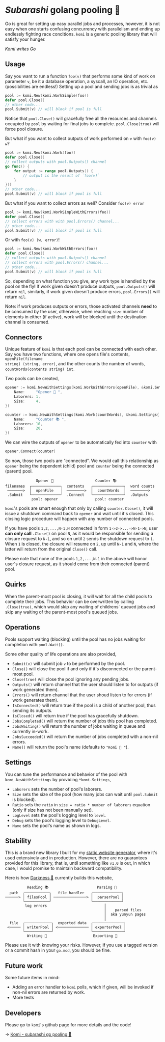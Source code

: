 * /Subarashi/ golang pooling 🍡

Go is great for setting up easy parallel jobs and processes, however, it is not
easy when one starts confusing concurrency with parallelism and ending up
endlessly fighting race conditions. =komi= is a generic pooling library that will
satisfy your hunger.

#+attr_darkness: image
[[preview.jpg][Komi writes Go]]

** Usage

Say you want to run a function =foo(v)= that performs some kind of work on
parameter =v=, be it a database operation, a syscall, an IO operation,
etc. (possibilities are endless!) Setting up a pool and sending jobs is as
trivial as

#+begin_src go
pool := komi.New(komi.WorkSimple(foo))
defer pool.Close()
// other code...
pool.Submit(v) // will block if pool is full
#+end_src

Notice that =pool.Close()= will gracefully free all the resources and channels
occupied by =pool= by waiting for final jobs to complete. =pool.Close(true)= will
force pool closure.

But what if you want to collect outputs of work performed on =v= with =foo(v) w=?

#+begin_src go
pool := komi.New(komi.Work(foo))
defer pool.Close()
// collect outputs with pool.Outputs() channel
go func() {
	for output := range pool.Outputs() {
		// output is the result of `foo(v)`
	}
}()
// other code...
pool.Submit(v) // will block if pool is full
#+end_src

But what if you want to collect errors as well? Consider =foo(v) error=

#+begin_src go
pool := komi.New(komi.WorkSimpleWithErrors(foo))
defer pool.Close()
// collect errors with with pool.Errors() channel...
// other code...
pool.Submit(v) // will block if pool is full
#+end_src

Or with =foo(v) (w, error)=!

#+begin_src go
pool := komi.New(komi.WorkWithErrors(foo))
defer pool.Close()
// collect outputs with pool.Outputs() channel
// collect errors with pool.Errors() channel...
// other code...
pool.Submit(v) // will block if pool is full
#+end_src

So, depending on what function you give, any work type is handled by the pool
on the fly! If work given doesn't produce outputs, =pool.Outputs()= will return =nil=,
similarly, if work given doesn't produce errors, =pool.Errors()= will return =nil=.

Note: if work produces outputs or errors, those activated channels *need* to be
consumed by the user, otherwise, when reaching =size= number of elements in either
(if active), work will be blocked until the destination channel is consumed.

** Connectors

Unique feature of =komi= is that each pool can be connected with each other. Say
you have two functions, where one opens file's contents, =openFile(filename
string) (string, error)=, and the other counts the number of words,
=countWords(contents string) int=.

Two pools can be created,

#+begin_src go
opener := komi.NewWithSettings(komi.WorkWithErrors(openFile), &komi.Settings{
	Name:     "Opener 📂 ",
	Laborers: 1,
	Size:     4,
})

counter := komi.NewWithSettings(komi.Work(countWords), &komi.Settings{
	Name:     "Counter 📚 ",
	Laborers: 10,
	Size:     20,
})
#+end_src

We can wire the outputs of =opener= to be automatically fed into =counter= with

#+begin_src go
opener.Connect(counter)
#+end_src

So now, those two pools are "connected". We would call this relationship as
=opener= being the dependent (child) pool and =counter= being the connected (parent)
pool.

#+begin_src
                Opener 📂                   Counter 📚
  filenames  ┌─────────────┐  contents   ┌──────────────┐  word counts
   ───────>  │  openFile   │  ────────>  │  countWords  │  ────────>
   .Submit   └─────────────┘  .Connect   └──────────────┘  .Outputs
              pool: opener                 pool: counter
#+end_src

=komi='s pools are smart enough that only by calling =counter.Close()=, it will
issue a shutdown command back to =opener= and wait until it's closed. This closing
logic procedure will happen with any number of connected pools.

If you have pools =1,2,...,N-1,N= connected in form =1->2->...->N-1->N=, user *can
only call* =.Close()= on pool =N=, as it would be responsible for sending a closure
request to =N-1=, and so on until =2= sends the shutdown request to =1=. When =1= is
closed, the closure will resume on =2=, up until =N-1= and =N=, where the latter will
return from the original =Close()= call.

Please note that none of the pools =1,2,...,N-1= in the above will honor user's
closure request, as it should come from their connected (parent) pool.

** Quirks

When the parent-most pool is closing, it will wait for all the child pools to
complete their jobs. This behavior can be overwritten by calling =.Close(true)=,
which would skip any waiting of childrens' queued jobs and skip any waiting of
the parent-most pool's queued jobs.

** Operations

Pools support waiting (blocking) until the pool has no jobs waiting for
completion with =pool.Wait()=.

Some other quality of life operations are also provided,

- =Submit(v)= will submit job =v= to be performed by the pool.
- =Close()= will close the pool if and only if it's disconnected or the
  parent-most pool.
- =Close(true)= will close the pool ignoring any pending jobs.
- =Outputs()= will return channel that the user should listen to for outputs (if
  work generated them).
- =Errors()= will return channel that the user shoud listen to for errors (if work
  generates them).
- =IsConnected()= will return true if the pool is a child of another pool, thus
  sending its outputs.
- =IsClosed()= will return true if the pool has gracefully shutdown.
- =JobsCompleted()= will return the number of jobs this pool has completed.
- =JobsWaiting()= will return the number of jobs waiting in queue and currently
  in-work.
- =JobsSucceeded()= will return the number of jobs completed with a non-nil
  errors.
- =Name()= will return the pool's name (defaults to ="Komi 🍡 "=).

** Settings

You can tune the performance and behavior of the pool with =komi.NewWithSetttings=
by providing =*komi.Settings=,

- =Laborers= sets the number of pool's laborers.
- =Size= sets the size of the pool (how many jobs can wait until =pool.Submit= is
  blocked).
- =Ratio= sets the =ratio= in =size = ratio * number of laborers= equation (only if
  size has not been manually set).
- =LogLevel= sets the pool's logging level to =level=.
- =Debug= sets the pool's logging level to =DebugLevel=.
- =Name= sets the pool's name as shown in logs.

** Stability

This is a brand new library I built for my [[https://github.com/thecsw/darkness][static website generator]], where it's
used extensively and in production. However, there are no guarantees provided
for this library, that is, until something like =v1.0= is out, in which case, I
would promise to maintain backward compatibility.

Here is how [[https://sandyuraz.com/darkness/][Darkness 🥬]] currently builds this website,

#+begin_src
           Reading 📚                      Parsing 🧹
   path  ┌───────────┐   file handler   ┌─────────────┐
 ──────> │ filesPool │ ───────────────> │  parserPool │
         └───────────┘                  └─────────────┘
          log errors                          │
                                              │    parsed files
                                              │  aka yunyun pages
                                              │
   file  ┌────────────┐  exported data  ┌──────────────┐
  <───── │ writerPool │ <────────────── │ exporterPool │
         └────────────┘                 └──────────────┘
           Writing 🎸                     Exporting 🥂
#+end_src

Please use it with knowing your risks. However, if you use a tagged version or a
commit hash in your =go.mod=, you should be fine.

** Future work

Some future items in mind:

- Adding an error handler to =komi= polls, which if given, will be invoked if
  non-nil errors are returned by work.
- More tests

** Developers

Please go to =komi='s github page for more details and the code!

-> [[https://github.com/thecsw/komi][Komi - subarashi go pooling 🍡]]
